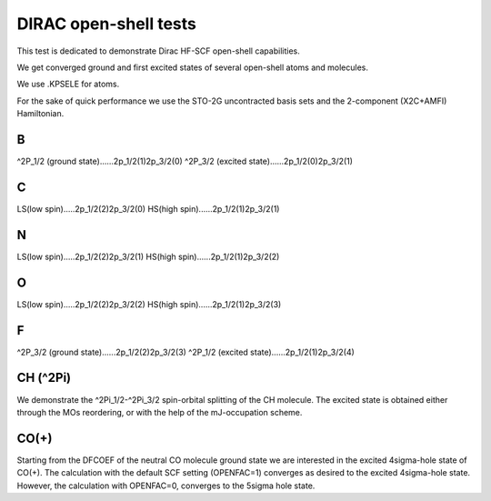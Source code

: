 DIRAC open-shell tests
========================

This test is dedicated to demonstrate Dirac HF-SCF open-shell capabilities.

We get converged ground and first excited states of 
several open-shell atoms and molecules.

We use .KPSELE for atoms.

For the sake of quick performance we use the STO-2G uncontracted basis sets and 
the 2-component (X2C+AMFI) Hamiltonian.

B 
--

^2P_1/2 (ground state)......2p_1/2(1)2p_3/2(0)
^2P_3/2 (excited state)......2p_1/2(0)2p_3/2(1)

C 
---

LS(low spin).....2p_1/2(2)2p_3/2(0)
HS(high spin)......2p_1/2(1)2p_3/2(1)

N
---

LS(low spin).....2p_1/2(2)2p_3/2(1)
HS(high spin)......2p_1/2(1)2p_3/2(2)

O
--

LS(low spin).....2p_1/2(2)2p_3/2(2)
HS(high spin)......2p_1/2(1)2p_3/2(3)

F
--

^2P_3/2 (ground state)......2p_1/2(2)2p_3/2(3)
^2P_1/2 (excited state)......2p_1/2(1)2p_3/2(4)

CH (^2Pi)
---------

We demonstrate the ^2Pi_1/2-^2Pi_3/2 spin-orbital splitting of the CH molecule. The excited state is
obtained either through the MOs reordering, or with the help of the mJ-occupation scheme.


CO(+)
-----

Starting from the DFCOEF of the neutral CO molecule ground state we are interested in the excited 4sigma-hole state of CO(+).
The calculation with the default SCF setting (OPENFAC=1) converges as desired to the excited 4sigma-hole state. 
However, the calculation with OPENFAC=0, converges to the 5sigma hole state.


